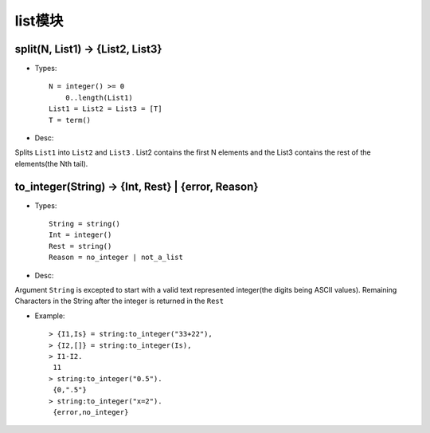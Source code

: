 

list模块
################


split(N, List1) -> {List2, List3}
----------------------------------------
* Types::

    N = integer() >= 0
        0..length(List1)
    List1 = List2 = List3 = [T]
    T = term()

* Desc:

Splits ``List1`` into ``List2`` and ``List3`` . List2 contains the first N elements and the List3 contains the rest of the elements(the Nth tail).


to_integer(String) -> {Int, Rest} | {error, Reason}
-------------------------------------------------------------
* Types::

    String = string()
    Int = integer()
    Rest = string()
    Reason = no_integer | not_a_list

* Desc:

Argument ``String`` is excepted to start with a valid text represented integer(the digits being ASCII values). Remaining Characters in the String after the integer is returned in the ``Rest``

* Example::

    > {I1,Is} = string:to_integer("33+22"),
    > {I2,[]} = string:to_integer(Is),
    > I1-I2.
     11
    > string:to_integer("0.5").
     {0,".5"}
    > string:to_integer("x=2").
     {error,no_integer}



